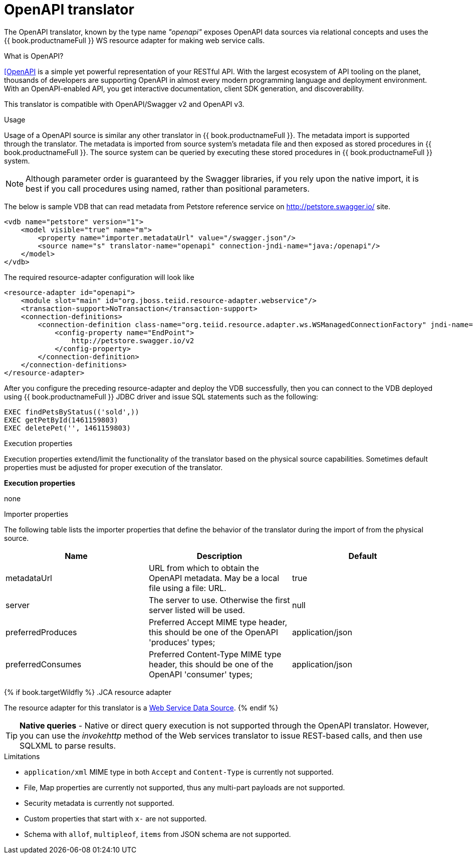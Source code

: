 // Module included in the following assemblies:
// as_translators.adoc
[id="openapi-translator"]
= OpenAPI translator

The OpenAPI translator, known by the type name _"openapi"_ exposes OpenAPI data sources via relational concepts 
and uses the {{ book.productnameFull }} WS resource adapter for making web service calls.

.What is OpenAPI?
https://www.openapis.org/[[OpenAPI] is a simple yet powerful representation of your RESTful API. 
With the largest ecosystem of API tooling on the planet, thousands of developers are supporting OpenAPI 
in almost every modern programming language and deployment environment. 
With an OpenAPI-enabled API, you get interactive documentation, client SDK generation, and discoverability.

This translator is compatible with OpenAPI/Swagger v2 and OpenAPI v3.

.Usage

Usage of a OpenAPI source is similar any other translator in {{ book.productnameFull }}. 
The metadata import is supported through the translator. 
The metadata is imported from source system's metadata file and then exposed as stored procedures in {{ book.productnameFull }}. 
The source system can be queried by executing these stored procedures in {{ book.productnameFull }} system.

NOTE: Although parameter order is guaranteed by the Swagger libraries, if you rely upon the native import, 
it is best if you call procedures using named, rather than positional parameters. 

The below is sample VDB that can read metadata from Petstore reference service on http://petstore.swagger.io/ site.

[source,xml]
----
<vdb name="petstore" version="1">
    <model visible="true" name="m">
        <property name="importer.metadataUrl" value="/swagger.json"/>
        <source name="s" translator-name="openapi" connection-jndi-name="java:/openapi"/> 
    </model>
</vdb>
----

The required resource-adapter configuration will look like

[source,xml]
----
<resource-adapter id="openapi">
    <module slot="main" id="org.jboss.teiid.resource-adapter.webservice"/>
    <transaction-support>NoTransaction</transaction-support>
    <connection-definitions>
        <connection-definition class-name="org.teiid.resource.adapter.ws.WSManagedConnectionFactory" jndi-name="java:/openapi" enabled="true" use-java-context="true" pool-name="teiid-openapi-ds">
            <config-property name="EndPoint">
                http://petstore.swagger.io/v2
            </config-property>
        </connection-definition>
    </connection-definitions>
</resource-adapter>
----

After you configure the preceding resource-adapter and deploy the VDB successfully, 
then you can connect to the VDB deployed using {{ book.productnameFull }} JDBC driver and issue SQL statements such as the following:

[source,sql]
----
EXEC findPetsByStatus(('sold',))
EXEC getPetById(1461159803)
EXEC deletePet('', 1461159803)
----

.Configuration of translator

.Execution properties

Execution properties extend/limit the functionality of the translator based on the physical source capabilities. 
Sometimes default properties must be adjusted for proper execution of the translator.

*Execution properties*

none


.Importer properties

The following table lists the importer properties that define the behavior of the translator during the import of from the physical source.

|===
|Name |Description |Default

|metadataUrl
|URL from which to obtain the OpenAPI metadata. May be a local file using a file: URL.
|true

|server
|The server to use. Otherwise the first server listed will be used.
|null

|preferredProduces
|Preferred Accept MIME type header, this should be one of the OpenAPI 'produces' types;
|application/json

|preferredConsumes
|Preferred Content-Type MIME type header, this should be one of the OpenAPI 'consumer' types;
|application/json

|===

{% if book.targetWildfly %}
.JCA resource adapter

The resource adapter for this translator is a link:../admin/Web_Service_Data_Sources.adoc[Web Service Data Source].
{% endif %}

TIP: *Native queries* - Native or direct query execution is not supported through the OpenAPI translator. 
However, you can use the _invokehttp_ method of the Web services translator to issue REST-based calls, and then use SQLXML to parse results.


.Limitations
- `application/xml` MIME type in both `Accept` and `Content-Type` is currently not supported.
- File, Map properties are currently not supported, thus any multi-part payloads are not supported.
- Security metadata is currently not supported.
- Custom properties that start with `x-` are not supported.
- Schema with `allof`, `multipleof`, `items` from JSON schema are not supported.
